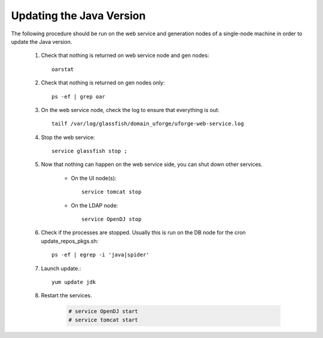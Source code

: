 .. Copyright (c) 2007-2016 UShareSoft, All rights reserved

.. _update-java:

Updating the Java Version
-------------------------

The following procedure should be run on the web service and generation nodes of a single-node machine in order to update the Java version.

	1. Check that nothing is returned on web service node and gen nodes::

		oarstat

	2. Check that nothing is returned on gen nodes only::

		ps -ef | grep oar

	3. On the web service node, check the log to ensure that everything is out::

		tailf /var/log/glassfish/domain_uforge/uforge-web-service.log

	4. Stop the web service::

		service glassfish stop ;

	5. Now that nothing can happen on the web service side, you can shut down other services.

		* On the UI node(s)::

			service tomcat stop

		* On the LDAP node::

			service OpenDJ stop

	6. Check if the processes are stopped. Usually this is run on the DB node for the cron update_repos_pkgs.sh::

		ps -ef | egrep -i 'java|spider'

	7. Launch update.::

		yum update jdk

	8. Restart the services.

		.. code-block:: shell

			# service OpenDJ start
			# service tomcat start
